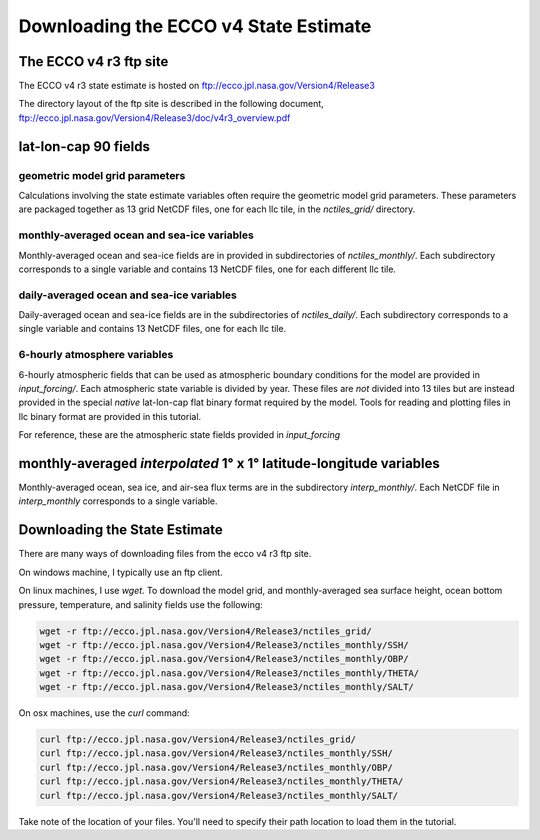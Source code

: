######################################
Downloading the ECCO v4 State Estimate
######################################


.. _in-ftp-site:
The ECCO v4 r3 ftp site
=======================

The ECCO v4 r3 state estimate is hosted on ftp://ecco.jpl.nasa.gov/Version4/Release3

The directory layout of the ftp site is described in the following document,
ftp://ecco.jpl.nasa.gov/Version4/Release3/doc/v4r3_overview.pdf

.. _in-grid:
lat-lon-cap 90 fields
=====================

geometric model grid parameters
-------------------------------

Calculations involving the state estimate variables often require the geometric model grid parameters.  These parameters are packaged together as 13 grid NetCDF files, one for each llc tile, in the *nctiles_grid/* directory.

.. _in-monthly:
monthly-averaged ocean and sea-ice variables
--------------------------------------------
Monthly-averaged ocean and sea-ice fields are in provided in subdirectories of *nctiles_monthly/*. Each subdirectory corresponds to a single variable and contains 13 NetCDF files, one for each different llc tile.

.. _in-daily:
daily-averaged ocean and sea-ice variables
--------------------------------------------
Daily-averaged ocean and sea-ice fields are in the subdirectories of *nctiles_daily/*. Each subdirectory corresponds to a single variable and contains 13 NetCDF files, one for each llc tile.


6-hourly atmosphere variables
-----------------------------
6-hourly atmospheric fields that can be used as atmospheric boundary conditions for the model are provided in *input_forcing/*. Each atmospheric state variable is divided by year.  These files are *not* divided into 13 tiles but are instead provided in the special *native* lat-lon-cap flat binary format required by the model.  Tools for reading and plotting files in llc binary format are provided in this tutorial.

For reference, these are the atmospheric state fields provided in *input_forcing*

.. code-block:: bash
  eccov4r3_dlw_YYYY                 downward longwave radiation
  eccov4r3_dsw_YYYY                 downward shortwave radiation
  eccov4r3_rain_YYYY                precipitation
  eccov4r3_spfh2m_YYYY              2m near-surface atmospheric specific humidity
  eccov4r3_tmp2m_degC_YYYY          2m near-surface air temperature
  eccov4r3_ustr_YYYY                zonal wind stress
  eccov4r3_vstr_YYYY                meridional wind stress
  eccov4r3_wspeed_YYYY              near-surface wind speed


monthly-averaged *interpolated* 1° x 1° latitude-longitude variables
====================================================================

Monthly-averaged ocean, sea ice, and air-sea flux terms are in the subdirectory *interp_monthly/*. Each NetCDF file in *interp_monthly* corresponds to a single variable.


Downloading the State Estimate
==============================

There are many ways of downloading files from the ecco v4 r3 ftp site.   

On windows machine, I typically use an ftp client.

On linux machines, I use *wget*.  To download the model grid, and monthly-averaged sea surface height, ocean bottom pressure, temperature, and salinity fields use the following:

.. code-block:: bash

    wget -r ftp://ecco.jpl.nasa.gov/Version4/Release3/nctiles_grid/
    wget -r ftp://ecco.jpl.nasa.gov/Version4/Release3/nctiles_monthly/SSH/
    wget -r ftp://ecco.jpl.nasa.gov/Version4/Release3/nctiles_monthly/OBP/
    wget -r ftp://ecco.jpl.nasa.gov/Version4/Release3/nctiles_monthly/THETA/
    wget -r ftp://ecco.jpl.nasa.gov/Version4/Release3/nctiles_monthly/SALT/


On osx machines, use the *curl* command:

.. code-block:: bash

    curl ftp://ecco.jpl.nasa.gov/Version4/Release3/nctiles_grid/
    curl ftp://ecco.jpl.nasa.gov/Version4/Release3/nctiles_monthly/SSH/
    curl ftp://ecco.jpl.nasa.gov/Version4/Release3/nctiles_monthly/OBP/
    curl ftp://ecco.jpl.nasa.gov/Version4/Release3/nctiles_monthly/THETA/
    curl ftp://ecco.jpl.nasa.gov/Version4/Release3/nctiles_monthly/SALT/


Take note of the location of your files.  You'll need to specify their path location to load them in the tutorial.
